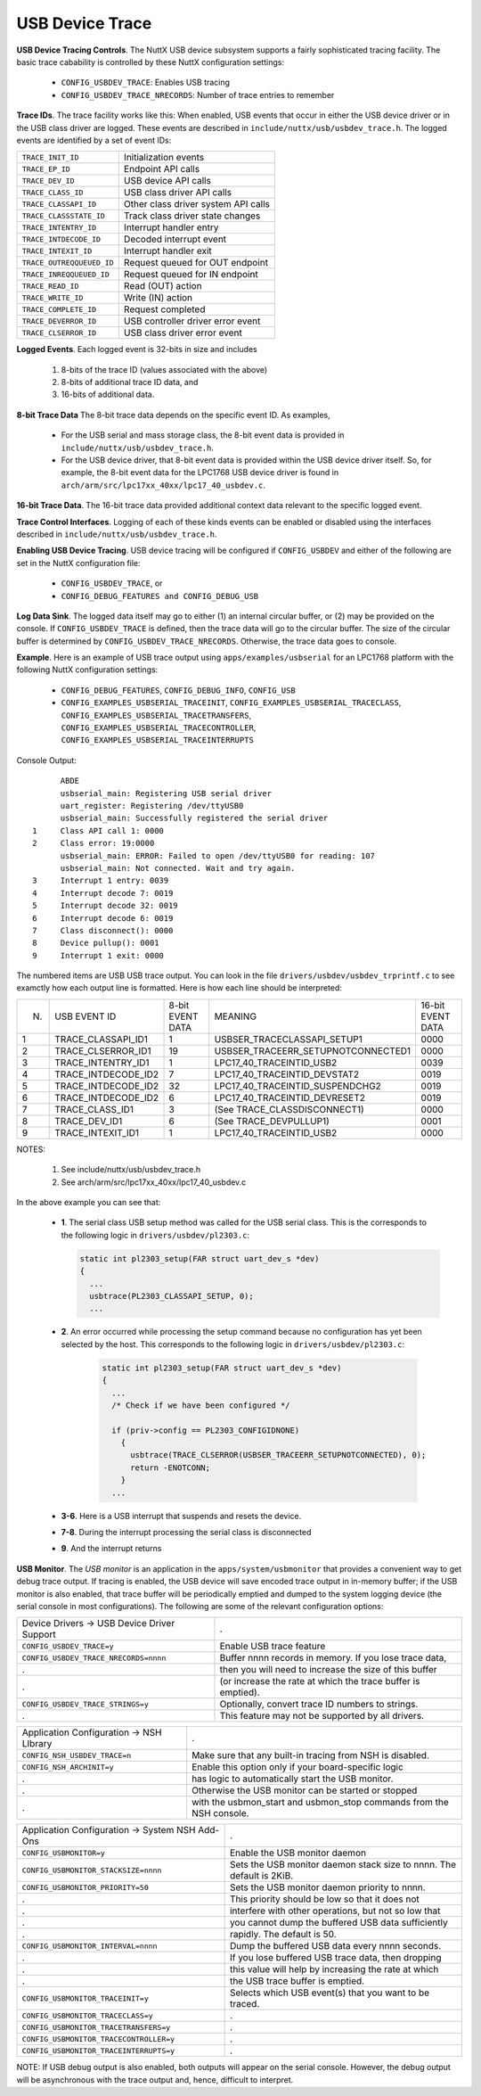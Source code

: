 ================
USB Device Trace
================

**USB Device Tracing Controls**. The NuttX USB device subsystem supports
a fairly sophisticated tracing facility. The basic trace cabability is
controlled by these NuttX configuration settings:

  -  ``CONFIG_USBDEV_TRACE``: Enables USB tracing
  -  ``CONFIG_USBDEV_TRACE_NRECORDS``: Number of trace entries to remember

**Trace IDs**. The trace facility works like this: When enabled, USB
events that occur in either the USB device driver or in the USB class
driver are logged. These events are described in
``include/nuttx/usb/usbdev_trace.h``. The logged events are identified
by a set of event IDs:

=========================  ==================================
``TRACE_INIT_ID`` 	       Initialization events
``TRACE_EP_ID`` 	         Endpoint API calls
``TRACE_DEV_ID`` 	         USB device API calls
``TRACE_CLASS_ID`` 	       USB class driver API calls
``TRACE_CLASSAPI_ID`` 	   Other class driver system API calls
``TRACE_CLASSSTATE_ID``    Track class driver state changes
``TRACE_INTENTRY_ID`` 	   Interrupt handler entry
``TRACE_INTDECODE_ID`` 	   Decoded interrupt event
``TRACE_INTEXIT_ID`` 	     Interrupt handler exit
``TRACE_OUTREQQUEUED_ID``  Request queued for OUT endpoint
``TRACE_INREQQUEUED_ID``   Request queued for IN endpoint
``TRACE_READ_ID``          Read (OUT) action
``TRACE_WRITE_ID``         Write (IN) action
``TRACE_COMPLETE_ID``      Request completed
``TRACE_DEVERROR_ID``      USB controller driver error event
``TRACE_CLSERROR_ID``      USB class driver error event
=========================  ==================================

**Logged Events**. Each logged event is 32-bits in size and includes

  #. 8-bits of the trace ID (values associated with the above)
  #. 8-bits of additional trace ID data, and
  #. 16-bits of additional data.

**8-bit Trace Data** The 8-bit trace data depends on the specific event
ID. As examples,

  -  For the USB serial and mass storage class, the 8-bit event data is
     provided in ``include/nuttx/usb/usbdev_trace.h``.
  -  For the USB device driver, that 8-bit event data is provided within
     the USB device driver itself. So, for example, the 8-bit event data
     for the LPC1768 USB device driver is found in
     ``arch/arm/src/lpc17xx_40xx/lpc17_40_usbdev.c``.

**16-bit Trace Data**. The 16-bit trace data provided additional context
data relevant to the specific logged event.

**Trace Control Interfaces**. Logging of each of these kinds events can
be enabled or disabled using the interfaces described in
``include/nuttx/usb/usbdev_trace.h``.

**Enabling USB Device Tracing**. USB device tracing will be configured
if ``CONFIG_USBDEV`` and either of the following are set in the NuttX
configuration file:

  -  ``CONFIG_USBDEV_TRACE``, or
  -  ``CONFIG_DEBUG_FEATURES and CONFIG_DEBUG_USB``

**Log Data Sink**. The logged data itself may go to either (1) an
internal circular buffer, or (2) may be provided on the console. If
``CONFIG_USBDEV_TRACE`` is defined, then the trace data will go to the
circular buffer. The size of the circular buffer is determined by
``CONFIG_USBDEV_TRACE_NRECORDS``. Otherwise, the trace data goes to
console.

**Example**. Here is an example of USB trace output using
``apps/examples/usbserial`` for an LPC1768 platform with the following
NuttX configuration settings:

  -  ``CONFIG_DEBUG_FEATURES``, ``CONFIG_DEBUG_INFO``, ``CONFIG_USB``
  -  ``CONFIG_EXAMPLES_USBSERIAL_TRACEINIT``,
     ``CONFIG_EXAMPLES_USBSERIAL_TRACECLASS``,
     ``CONFIG_EXAMPLES_USBSERIAL_TRACETRANSFERS``,
     ``CONFIG_EXAMPLES_USBSERIAL_TRACECONTROLLER``,
     ``CONFIG_EXAMPLES_USBSERIAL_TRACEINTERRUPTS``

Console Output::

    	ABDE
    	usbserial_main: Registering USB serial driver
    	uart_register: Registering /dev/ttyUSB0
    	usbserial_main: Successfully registered the serial driver
  1 	Class API call 1: 0000
  2 	Class error: 19:0000
    	usbserial_main: ERROR: Failed to open /dev/ttyUSB0 for reading: 107
    	usbserial_main: Not connected. Wait and try again.
  3 	Interrupt 1 entry: 0039
  4 	Interrupt decode 7: 0019
  5 	Interrupt decode 32: 0019
  6 	Interrupt decode 6: 0019
  7 	Class disconnect(): 0000
  8 	Device pullup(): 0001
  9 	Interrupt 1 exit: 0000

The numbered items are USB USB trace output. You can look in the file
``drivers/usbdev/usbdev_trprintf.c`` to see examctly how each output
line is formatted. Here is how each line should be interpreted:

==  ====================  ================  ==================================  =================
N.  USB EVENT ID          8-bit EVENT DATA  MEANING                             16-bit EVENT DATA
1   TRACE_CLASSAPI_ID1 	  1                 USBSER_TRACECLASSAPI_SETUP1         0000
2   TRACE_CLSERROR_ID1 	  19                USBSER_TRACEERR_SETUPNOTCONNECTED1  0000
3   TRACE_INTENTRY_ID1 	  1                 LPC17_40_TRACEINTID_USB2            0039
4   TRACE_INTDECODE_ID2   7                 LPC17_40_TRACEINTID_DEVSTAT2        0019
5   TRACE_INTDECODE_ID2   32                LPC17_40_TRACEINTID_SUSPENDCHG2     0019
6   TRACE_INTDECODE_ID2   6                 LPC17_40_TRACEINTID_DEVRESET2       0019
7   TRACE_CLASS_ID1       3                 (See TRACE_CLASSDISCONNECT1)        0000
8   TRACE_DEV_ID1         6                 (See TRACE_DEVPULLUP1)              0001
9   TRACE_INTEXIT_ID1     1                 LPC17_40_TRACEINTID_USB2            0000
==  ====================  ================  ==================================  =================

NOTES:

  1. See include/nuttx/usb/usbdev_trace.h
  2. See arch/arm/src/lpc17xx_40xx/lpc17_40_usbdev.c 

In the above example you can see that:

  -  **1**. The serial class USB setup method was called for the USB
     serial class. This is the corresponds to the following logic in
     ``drivers/usbdev/pl2303.c``:
     
     .. code-block:: c
     
       static int pl2303_setup(FAR struct uart_dev_s *dev)
       {
         ...
         usbtrace(PL2303_CLASSAPI_SETUP, 0);
         ...

  -  **2**. An error occurred while processing the setup command because
     no configuration has yet been selected by the host. This corresponds
     to the following logic in ``drivers/usbdev/pl2303.c``:
     
      .. code-block:: c

        static int pl2303_setup(FAR struct uart_dev_s *dev)
        {
          ...
          /* Check if we have been configured */

          if (priv->config == PL2303_CONFIGIDNONE)
            {
              usbtrace(TRACE_CLSERROR(USBSER_TRACEERR_SETUPNOTCONNECTED), 0);
              return -ENOTCONN;
            }
          ...

  -  **3-6**. Here is a USB interrupt that suspends and resets the device.
  -  **7-8**. During the interrupt processing the serial class is
     disconnected
  -  **9**. And the interrupt returns

**USB Monitor**. The *USB monitor* is an application in the
``apps/system/usbmonitor`` that provides a convenient way to get debug
trace output. If tracing is enabled, the USB device will save encoded
trace output in in-memory buffer; if the USB monitor is also enabled,
that trace buffer will be periodically emptied and dumped to the system
logging device (the serial console in most configurations). The
following are some of the relevant configuration options:

===========================================  ===================================================
Device Drivers -> USB Device Driver Support  .
``CONFIG_USBDEV_TRACE=y`` 	                 Enable USB trace feature
``CONFIG_USBDEV_TRACE_NRECORDS=nnnn`` 	     Buffer nnnn records in memory. If you lose trace data,
.                                            then you will need to increase the size of this buffer
.                                            (or increase the rate at which the trace buffer is emptied).
``CONFIG_USBDEV_TRACE_STRINGS=y`` 	         Optionally, convert trace ID numbers to strings.
.                                            This feature may not be supported by all drivers.
===========================================  ===================================================                                             
                                             
===========================================  ===================================================                                 
Application Configuration -> NSH LIbrary     .
``CONFIG_NSH_USBDEV_TRACE=n`` 	             Make sure that any built-in tracing from NSH is disabled.
``CONFIG_NSH_ARCHINIT=y`` 	                 Enable this option only if your board-specific logic
.                                            has logic to automatically start the USB monitor.
.                                            Otherwise the USB monitor can be started or stopped
.                                            with the usbmon_start and usbmon_stop commands from the NSH console.
===========================================  ===================================================                                 
                                             
                                             
                                             
===============================================   ============================================
Application Configuration -> System NSH Add-Ons   .
``CONFIG_USBMONITOR=y`` 	                        Enable the USB monitor daemon
``CONFIG_USBMONITOR_STACKSIZE=nnnn`` 	            Sets the USB monitor daemon stack size to nnnn. The default is 2KiB.
``CONFIG_USBMONITOR_PRIORITY=50`` 	              Sets the USB monitor daemon priority to nnnn.
.                                                 This priority should be low so that it does not
.                                                 interfere with other operations, but not so low that
.                                                 you cannot dump the buffered USB data sufficiently
.                                                 rapidly. The default is 50.
``CONFIG_USBMONITOR_INTERVAL=nnnn`` 	            Dump the buffered USB data every nnnn seconds.
.                                                 If you lose buffered USB trace data, then dropping
.                                                 this value will help by increasing the rate at which
.                                                 the USB trace buffer is emptied.
``CONFIG_USBMONITOR_TRACEINIT=y``                 Selects which USB event(s) that you want to be traced. 
``CONFIG_USBMONITOR_TRACECLASS=y``                .
``CONFIG_USBMONITOR_TRACETRANSFERS=y``            .
``CONFIG_USBMONITOR_TRACECONTROLLER=y``           .
``CONFIG_USBMONITOR_TRACEINTERRUPTS=y``           .
===============================================   ============================================
	

NOTE: If USB debug output is also enabled, both outputs will appear on
the serial console. However, the debug output will be asynchronous with
the trace output and, hence, difficult to interpret.
